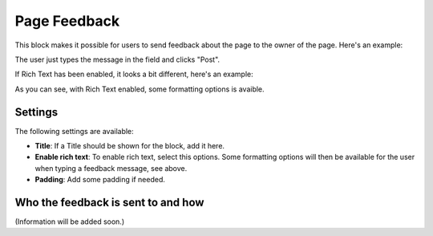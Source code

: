 Page Feedback
=====================

This block makes it possible for users to send feedback about the page to the owner of the page. Here's an example:

.. image:: page-feedback-plain.png

The user just types the message in the field and clicks "Post".

If Rich Text has been enabled, it looks a bit different, here's an example:

.. image:: page-feedback-rich.png

As you can see, with Rich Text enabled, some formatting options is avaible.

Settings
**********
The following settings are available:

.. image:: page-feedback-settings.png

+ **Title**: If a Title should be shown for the block, add it here.
+ **Enable rich text**: To enable rich text, select this options. Some formatting options will then be available for the user when typing a feedback message, see above.
+ **Padding**: Add some padding if needed.

Who the feedback is sent to and how
*************************************
(Information will be added soon.)





